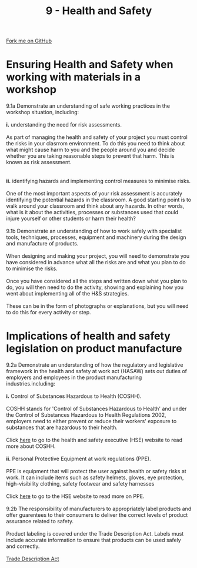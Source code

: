 #+STARTUP:indent
#+HTML_HEAD: <link rel="stylesheet" type="text/css" href="css/styles.css"/>
#+HTML_HEAD_EXTRA: <link href='http://fonts.googleapis.com/css?family=Ubuntu+Mono|Ubuntu' rel='stylesheet' type='text/css'>
#+BEGIN_COMMENT
#+STYLE: <link rel="stylesheet" type="text/css" href="css/styles.css"/>
#+STYLE: <link href='http://fonts.googleapis.com/css?family=Ubuntu+Mono|Ubuntu' rel='stylesheet' type='text/css'>
#+END_COMMENT
#+OPTIONS: f:nil author:nil num:1 creator:nil timestamp:nil 
#+TITLE: 9 - Health and Safety
#+AUTHOR: C. Delport

#+BEGIN_HTML
<div class="github-fork-ribbon-wrapper left">
<div class="github-fork-ribbon">
<a href="https://github.com/stcd11/a_level_de_theory">Fork me on GitHub</a>
</div>
</div>
<center>
<img src='img/safety.jpg' width=30%>
</center>
#+END_HTML

* COMMENT Use as a template
:PROPERTIES:
:HTML_CONTAINER_CLASS: activity
:END:
** Learn It
:PROPERTIES:
:HTML_CONTAINER_CLASS: learn
:END:

** Research It
:PROPERTIES:
:HTML_CONTAINER_CLASS: research
:END:

** Design It
:PROPERTIES:
:HTML_CONTAINER_CLASS: design
:END:

** Build It
:PROPERTIES:
:HTML_CONTAINER_CLASS: build
:END:

** Test It
:PROPERTIES:
:HTML_CONTAINER_CLASS: test
:END:

** Run It
:PROPERTIES:
:HTML_CONTAINER_CLASS: run
:END:

** Document It
:PROPERTIES:
:HTML_CONTAINER_CLASS: document
:END:

** Code It
:PROPERTIES:
:HTML_CONTAINER_CLASS: code
:END:

** Program It
:PROPERTIES:
:HTML_CONTAINER_CLASS: program
:END:

** Try It
:PROPERTIES:
:HTML_CONTAINER_CLASS: try
:END:

** Badge It
:PROPERTIES:
:HTML_CONTAINER_CLASS: badge
:END:

** Save It
:PROPERTIES:
:HTML_CONTAINER_CLASS: save
:END:

e* Introduction
[[file:img/pic.jpg]]
:PROPERTIES:
:HTML_CONTAINER_CLASS: intro
:END:
** What are PIC chips?
:PROPERTIES:
:HTML_CONTAINER_CLASS: research
:END:
Peripheral Interface Controllers are small silicon chips which can be programmed to perform useful tasks.
In school, we tend to use Genie branded chips, like the C08 model you will use in this project. Others (e.g. PICAXE) are available.
PIC chips allow you connect different inputs (e.g. switches) and outputs (e.g. LEDs, motors and speakers), and to control them using flowcharts.
Chips such as these can be found everywhere in consumer electronic products, from toasters to cars. 

While they might not look like much, there is more computational power in a single PIC chip used in school than there was in the space shuttle that went to the moon in the 60's!
** When would I use a PIC chip?
Imagine you wanted to make a flashing bike light; using an LED and a switch alone, you'd need to manually push and release the button to get the flashing effect. A PIC chip could be programmed to turn the LED off and on once a second.
In a board game, you might want to have an electronic dice to roll numbers from 1 to 6 for you. 
In a car, a circuit is needed to ensure that the airbags only deploy when there is a sudden change in speed, AND the passenger is wearing their seatbelt, AND the front or rear bumper has been struck. PIC chips can carry out their instructions very quickly, performing around 1000 instructions per second - as such, they can react far more quickly than a person can. 
* Ensuring Health and Safety when working with materials in a workshop
:PROPERTIES:
:HTML_CONTAINER_CLASS: activity
:END:

#+BEGIN_VERSE
9.1a Demonstrate an understanding of safe working practices in the workshop situation, including:

*i.* understanding the need for risk assessments.

As part of managing the health and safety of your project you must control the risks in your clasrrom environment. To do this you need to think about what might cause harm to you and the people around you and decide whether you are taking reasonable steps to prevent that harm. This is known as risk assessment.
[[./img/risk_assessment.jpg]]

*ii.* identifying hazards and implementing control measures to minimise risks.

One of the most important aspects of your risk assessment is accurately identifying the potential hazards in the classroom. A good starting point is to walk around your classroom and think about any hazards. In other words, what is it about the activities, processes or substances used that could injure yourself or other students or harm their health?

9.1b Demonstrate an understanding of how to work safely with specialist tools, techniques, processes, equipment and machinery during the design and manufacture of products. 

When designing and making your project, you will need to demonstrate you have considered in advance what all the risks are and what you plan to do to minimise the risks.

Once you have considered all the steps and written down what you plan to do, you will then need to do the activity, showing and explaining how you went about implementing all of the H&S strategies.

These can be in the form of photographs or explanations, but you will need to do this for every activity or step.

#+END_VERSE


* Implications of health and safety legislation on product manufacture
:PROPERTIES:
:HTML_CONTAINER_CLASS: activity
:END:

#+BEGIN_VERSE
9.2a Demonstrate an understanding of how the regulatory and legislative framework in the health and safety at work act (HASAW) sets out duties of employers and employees in the product manufacturing industries.including:

*i.* Control of Substances Hazardous to Health (COSHH).

COSHH stands for 'Control of Substances Hazardous to Health' and under the Control of Substances Hazardous to Health Regulations 2002, employers need to either prevent or reduce their workers' exposure to substances that are hazardous to their health.
[[./img/COSHH.jpg]]
Click [[http://www.hse.gov.uk/coshh/][here]] to go to the health and safety executive (HSE) website to read more about COSHH.

*ii.* Personal Protective Equipment at work regulations (PPE).

PPE is equipment that will protect the user against health or safety risks at work. It can include items such as safety helmets, gloves, eye protection, high-visibility clothing, safety footwear and safety harnesses

Click [[http://www.hse.gov.uk/toolbox/ppe.htm][here]] to go to the HSE website to read more on PPE. 
[[./img/PPE.png]]
9.2b The responsibility of manufacturers to appropriately label products and offer guarentees to their consumers to deliver the correct levels of product assurance related to safety.

Product labeling is covered under the Trade Description Act. Labels must include accurate information to ensure that products can be used safely and correctly.

[[https://en.wikipedia.org/wiki/Trade_Descriptions_Act_1968][Trade Description Act]]
#+END_VERSE

